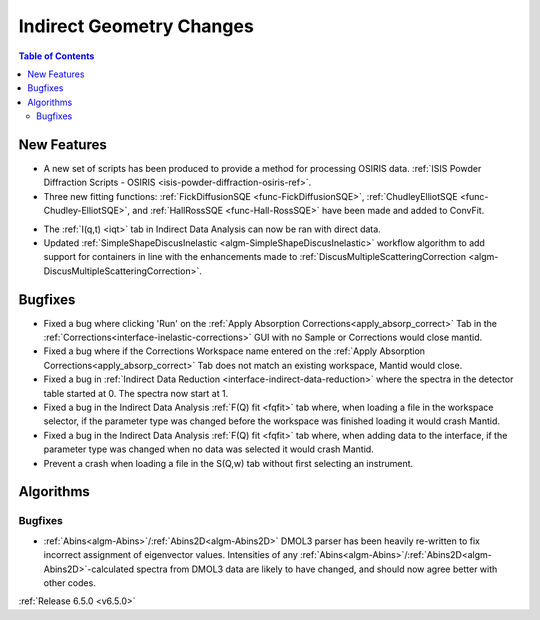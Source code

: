=========================
Indirect Geometry Changes
=========================

.. contents:: Table of Contents
   :local:

New Features
------------
- A new set of scripts has been produced to provide a method for processing OSIRIS data. :ref:`ISIS Powder Diffraction Scripts - OSIRIS <isis-powder-diffraction-osiris-ref>`.
- Three new fitting functions: :ref:`FickDiffusionSQE <func-FickDiffusionSQE>`, :ref:`ChudleyElliotSQE <func-Chudley-ElliotSQE>`, and :ref:`HallRossSQE <func-Hall-RossSQE>` have been made and added to ConvFit.

.. image:: ../../images/6_5_release/Indirect/chudley-elliot-fit.png
    :align: center
    :width: 650

- The :ref:`I(q,t) <iqt>` tab in Indirect Data Analysis can now be ran with direct data.
- Updated :ref:`SimpleShapeDiscusInelastic <algm-SimpleShapeDiscusInelastic>` workflow algorithm to add support for containers in line with the enhancements made to :ref:`DiscusMultipleScatteringCorrection <algm-DiscusMultipleScatteringCorrection>`.


Bugfixes
--------
- Fixed a bug where clicking 'Run' on the :ref:`Apply Absorption Corrections<apply_absorp_correct>` Tab in the :ref:`Corrections<interface-inelastic-corrections>` GUI with no Sample or Corrections would close mantid.
- Fixed a bug where if the Corrections Workspace name entered on the :ref:`Apply Absorption Corrections<apply_absorp_correct>` Tab does not match an existing workspace, Mantid would close.
- Fixed a bug in :ref:`Indirect Data Reduction <interface-indirect-data-reduction>` where the spectra in the detector table started at 0. The spectra now start at 1.
- Fixed a bug in the Indirect Data Analysis :ref:`F(Q) fit <fqfit>` tab where, when loading a file in the workspace selector, if the parameter type was changed before the workspace was finished loading it would crash Mantid.
- Fixed a bug in the Indirect Data Analysis :ref:`F(Q) fit <fqfit>` tab where, when adding data to the interface, if the parameter type was changed when no data was selected it would crash Mantid.
- Prevent a crash when loading a file in the S(Q,w) tab without first selecting an instrument.


Algorithms
----------

Bugfixes
########
- :ref:`Abins<algm-Abins>`/:ref:`Abins2D<algm-Abins2D>` DMOL3 parser has been heavily re-written to fix incorrect assignment of eigenvector values. Intensities of any :ref:`Abins<algm-Abins>`/:ref:`Abins2D<algm-Abins2D>`-calculated spectra from DMOL3 data are likely to have changed, and should now agree better with other codes.


:ref:`Release 6.5.0 <v6.5.0>`